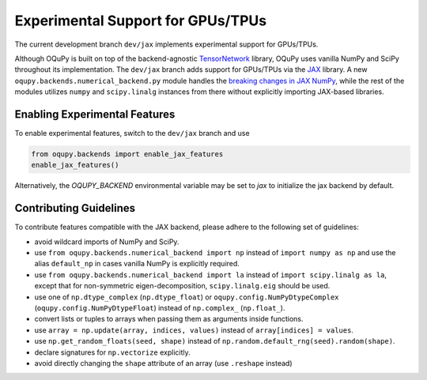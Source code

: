 Experimental Support for GPUs/TPUs
==================================

The current development branch ``dev/jax`` implements
experimental support for GPUs/TPUs.

Although OQuPy is built on top of the backend-agnostic
`TensorNetwork <https://github.com/google/TensorNetwork>`__ library,
OQuPy uses vanilla NumPy and SciPy throughout its implementation.
The ``dev/jax`` branch adds support for GPUs/TPUs via the
`JAX <https://jax.readthedocs.io/en/latest/>`__ library. A new
``oqupy.backends.numerical_backend.py`` module handles the
`breaking changes in JAX
NumPy <https://jax.readthedocs.io/en/latest/notebooks/Common_Gotchas_in_JAX.html>`__,
while the rest of the modules utilizes ``numpy`` and ``scipy.linalg``
instances from there without explicitly importing JAX-based libraries.

Enabling Experimental Features
~~~~~~~~~~~~~~~~~~~~~~~~~~~~~~

To enable experimental features, switch to the ``dev/jax`` branch and use

.. code:: python

   from oqupy.backends import enable_jax_features
   enable_jax_features()

Alternatively, the `OQUPY_BACKEND` environmental variable may be set to `jax` to
initialize the jax backend by default.

Contributing Guidelines
~~~~~~~~~~~~~~~~~~~~~~~

To contribute features compatible with the JAX backend,
please adhere to the following set of guidelines:

-  avoid wildcard imports of NumPy and SciPy.
-  use ``from oqupy.backends.numerical_backend import np`` instead of
   ``import numpy as np`` and use the alias ``default_np`` in cases
   vanilla NumPy is explicitly required.
-  use ``from oqupy.backends.numerical_backend import la`` instead of
   ``import scipy.linalg as la``, except that for non-symmetric
   eigen-decomposition, ``scipy.linalg.eig`` should be used.
-  use one of ``np.dtype_complex`` (``np.dtype_float``) or
   ``oqupy.config.NumPyDtypeComplex`` (``oqupy.config.NumPyDtypeFloat``)
   instead of ``np.complex_`` (``np.float_``).
-  convert lists or tuples to arrays when passing them as arguments
   inside functions.
-  use ``array = np.update(array, indices, values)`` instead of
   ``array[indices] = values``.
-  use ``np.get_random_floats(seed, shape)`` instead of
   ``np.random.default_rng(seed).random(shape)``.
-  declare signatures for ``np.vectorize`` explicitly.
-  avoid directly changing the ``shape`` attribute of an array (use
   ``.reshape`` instead)
